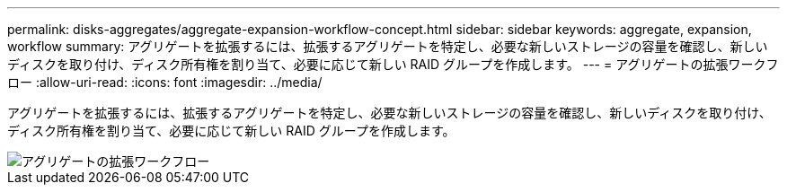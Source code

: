 ---
permalink: disks-aggregates/aggregate-expansion-workflow-concept.html 
sidebar: sidebar 
keywords: aggregate, expansion, workflow 
summary: アグリゲートを拡張するには、拡張するアグリゲートを特定し、必要な新しいストレージの容量を確認し、新しいディスクを取り付け、ディスク所有権を割り当て、必要に応じて新しい RAID グループを作成します。 
---
= アグリゲートの拡張ワークフロー
:allow-uri-read: 
:icons: font
:imagesdir: ../media/


[role="lead"]
アグリゲートを拡張するには、拡張するアグリゲートを特定し、必要な新しいストレージの容量を確認し、新しいディスクを取り付け、ディスク所有権を割り当て、必要に応じて新しい RAID グループを作成します。

image::../media/aggregate-expansion-workflow.png[アグリゲートの拡張ワークフロー]

